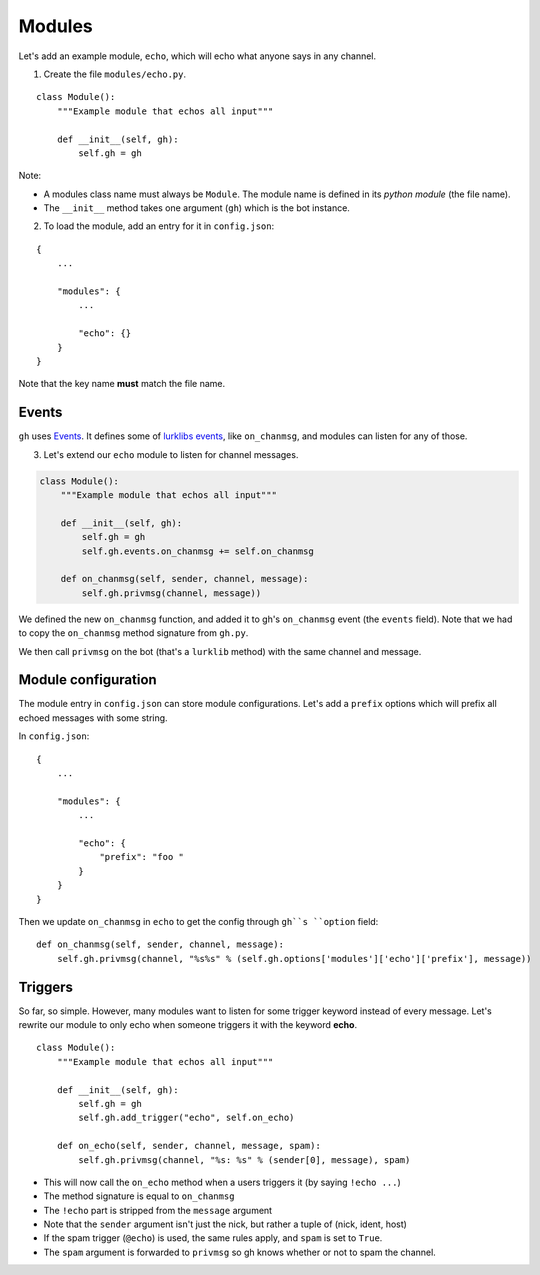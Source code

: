 Modules
=======

Let's add an example module, ``echo``, which will echo what anyone says in any channel.

1. Create the file ``modules/echo.py``.

::

    class Module():
        """Example module that echos all input"""

        def __init__(self, gh):
            self.gh = gh

Note:

* A modules class name must always be ``Module``. The module name is defined in its *python module* (the file name).
* The ``__init__`` method takes one argument (``gh``) which is the bot instance.

2. To load the module, add an entry for it in ``config.json``:

::

    {
        ...

        "modules": {
            ...

            "echo": {}
        }
    }

Note that the key name **must** match the file name.

Events
------

``gh`` uses `Events`_. It defines some of `lurklibs events`_, like ``on_chanmsg``, and modules can listen for any of those.

.. _Events: https://pypi.python.org/pypi/Events/0.1.0
.. _lurklibs events: https://github.com/LK-/lurklib/blob/a861f35d880140422103dd78ec3239814e85fd7e/lurklib/__init__.py#L99

3. Let's extend our ``echo`` module to listen for channel messages.

.. code-block:: python

    class Module():
        """Example module that echos all input"""

        def __init__(self, gh):
            self.gh = gh
            self.gh.events.on_chanmsg += self.on_chanmsg

        def on_chanmsg(self, sender, channel, message):
            self.gh.privmsg(channel, message))

We defined the new ``on_chanmsg`` function, and added it to gh's ``on_chanmsg`` event (the ``events`` field). Note that we had to copy the ``on_chanmsg`` method signature from ``gh.py``.

We then call ``privmsg`` on the bot (that's a ``lurklib`` method) with the same channel and message.

Module configuration
--------------------

The module entry in ``config.json`` can store module configurations. Let's add a ``prefix`` options which will prefix all echoed messages with some string.

In ``config.json``:

::

    {
        ...

        "modules": {
            ...

            "echo": {
                "prefix": "foo "
            }
        }
    }

Then we update ``on_chanmsg`` in ``echo`` to get the config through ``gh``s ``option`` field:

::

    def on_chanmsg(self, sender, channel, message):
        self.gh.privmsg(channel, "%s%s" % (self.gh.options['modules']['echo']['prefix'], message))

Triggers
--------

So far, so simple. However, many modules want to listen for some trigger keyword instead of every message. Let's rewrite our module to only echo when someone triggers it with the keyword **echo**.

::

    class Module():
        """Example module that echos all input"""

        def __init__(self, gh):
            self.gh = gh
            self.gh.add_trigger("echo", self.on_echo)

        def on_echo(self, sender, channel, message, spam):
            self.gh.privmsg(channel, "%s: %s" % (sender[0], message), spam)

* This will now call the ``on_echo`` method when a users triggers it (by saying ``!echo ...``)
* The method signature is equal to ``on_chanmsg``
* The ``!echo`` part is stripped from the ``message`` argument
* Note that the ``sender`` argument isn't just the nick, but rather a tuple of (nick, ident, host)
* If the spam trigger (``@echo``) is used, the same rules apply, and ``spam`` is set to ``True``.
* The ``spam`` argument is forwarded to ``privmsg`` so gh knows whether or not to spam the channel.
